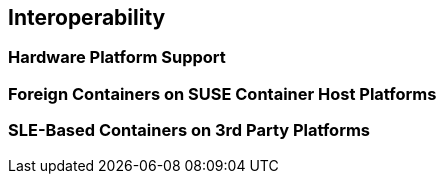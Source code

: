 == Interoperability

=== Hardware Platform Support

=== Foreign Containers on SUSE Container Host Platforms

=== SLE-Based Containers on 3rd Party Platforms
